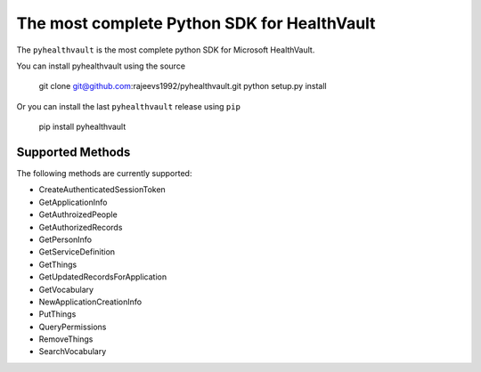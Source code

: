 The most complete Python SDK for HealthVault
===========================

The ``pyhealthvault`` is the most complete python SDK for Microsoft HealthVault.

You can install pyhealthvault using the source

   git clone git@github.com:rajeevs1992/pyhealthvault.git
   python setup.py install

Or you can install the last ``pyhealthvault`` release using ``pip``

    pip install pyhealthvault

Supported Methods
------------------

The following methods are currently supported:

* CreateAuthenticatedSessionToken
* GetApplicationInfo
* GetAuthroizedPeople
* GetAuthorizedRecords
* GetPersonInfo
* GetServiceDefinition
* GetThings
* GetUpdatedRecordsForApplication
* GetVocabulary
* NewApplicationCreationInfo
* PutThings
* QueryPermissions
* RemoveThings
* SearchVocabulary
